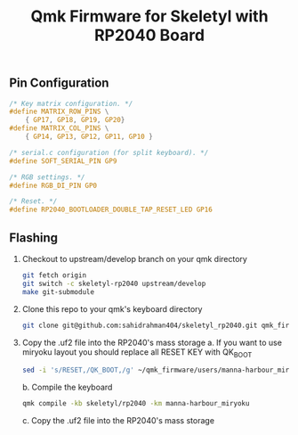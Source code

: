 #+title: Qmk Firmware for Skeletyl with RP2040 Board

** Pin Configuration
#+begin_src C
/* Key matrix configuration. */
#define MATRIX_ROW_PINS \
    { GP17, GP18, GP19, GP20}
#define MATRIX_COL_PINS \
    { GP14, GP13, GP12, GP11, GP10 }

/* serial.c configuration (for split keyboard). */
#define SOFT_SERIAL_PIN GP9

/* RGB settings. */
#define RGB_DI_PIN GP0

/* Reset. */
#define RP2040_BOOTLOADER_DOUBLE_TAP_RESET_LED GP16
#+end_src

** Flashing
1. Checkout to upstream/develop branch on your qmk directory
   #+begin_src bash
git fetch origin
git switch -c skeletyl-rp2040 upstream/develop
make git-submodule
   #+end_src
2. Clone this repo to your qmk's keyboard directory
   #+begin_src bash
git clone git@github.com:sahidrahman404/skeletyl_rp2040.git qmk_firmware/keyboards/skeletyl
   #+end_src
3. Copy the .uf2 file into the RP2040's mass storage
   a. If you want to use miryoku layout you should replace all RESET KEY with QK_BOOT
      #+begin_src bash
sed -i 's/RESET,/QK_BOOT,/g' ~/qmk_firmware/users/manna-harbour_miryoku/miryoku_babel/miryoku_alternatives.h
      #+end_src
   b. Compile the keyboard
      #+begin_src bash
qmk compile -kb skeletyl/rp2040 -km manna-harbour_miryoku
      #+end_src
   c. Copy the .uf2 file into the RP2040's mass storage
